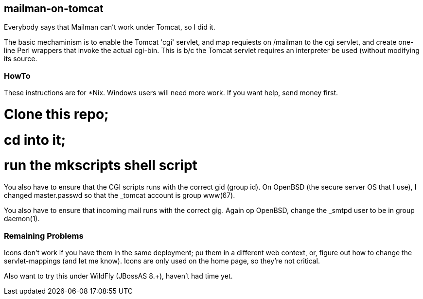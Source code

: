 == mailman-on-tomcat

Everybody says that Mailman can't work under Tomcat, so I did it.

The basic mechaminism is to enable the Tomcat 'cgi' servlet, and map requiests on /mailman
to the cgi servlet, and create one-line Perl wrappers that invoke the actual cgi-bin.
This is b/c the Tomcat servlet requires an interpreter be used (without modifying its source.

=== HowTo

These instructions are for *Nix. Windows users will need more work. If you want help,
send money first.

# Clone this repo;
# cd into it;
# run the mkscripts shell script

You also have to ensure that the CGI scripts runs with the correct gid
(group id).  On OpenBSD (the secure server OS that I use), I changed
master.passwd so that the _tomcat account is group www(67).

You also have to ensure that incoming mail runs with the correct gig.
Again op OpenBSD, change the _smtpd user to be in group daemon(1).

=== Remaining Problems

Icons don't work if you have them in the same deployment; pu them in a different web context,
or, figure out how to change the servlet-mappings (and let me know). Icons are only used on the 
home page, so they're not critical.


Also want to try this under WildFly (JBossAS 8.+), haven't had time yet.


